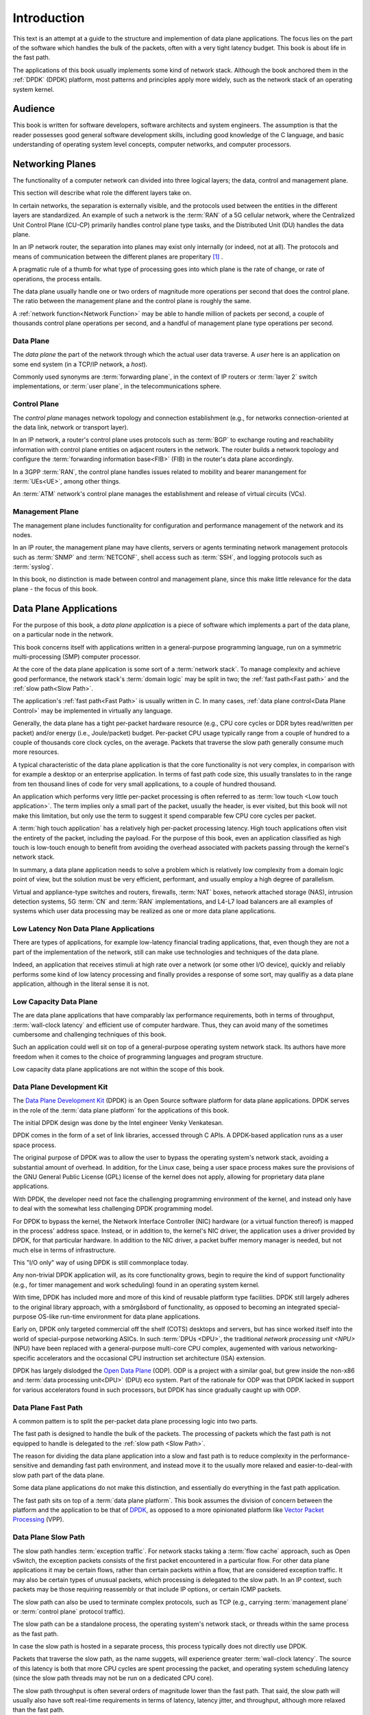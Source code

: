 ..  SPDX-License-Identifier: CC-BY-4.0
    Copyright(c) 2022 Ericsson AB
    Author: Mattias Rönnblom <mattias.ronnblom@ericsson.com>

.. _Introduction:

Introduction
************

.. sectionauthor:: Mattias Rönnblom <mattias.ronnblom@ericsson.com>

This text is an attempt at a guide to the structure and implemention
of data plane applications. The focus lies on the part of the software
which handles the bulk of the packets, often with a very tight latency
budget. This book is about life in the fast path.

The applications of this book usually implements some kind of network
stack. Although the book anchored them in the :ref:`DPDK` (DPDK)
platform, most patterns and principles apply more widely, such as the
network stack of an operating system kernel.

.. _Audience:

Audience
========

This book is written for software developers, software architects and
system engineers. The assumption is that the reader possesses good
general software development skills, including good knowledge of the C
language, and basic understanding of operating system level concepts,
computer networks, and computer processors.

.. _Networking Planes:

Networking Planes
=================

The functionality of a computer network can divided into three logical
layers; the data, control and management plane.

.. uml::

   @startuml

   rectangle mp as "Management Plane" {
   }
   rectangle cp as "Control Plane" {
   }
   rectangle dp as "Data Plane" {
   }

   mp -- cp
   cp -- dp

   @enduml

This section will describe what role the different layers take on.

In certain networks, the separation is externally visible, and the
protocols used between the entities in the different layers are
standardized. An example of such a network is the :term:`RAN` of a 5G
cellular network, where the Centralized Unit Control Plane (CU-CP)
primarily handles control plane type tasks, and the Distributed Unit
(DU) handles the data plane.

In an IP network router, the separation into planes may exist only
internally (or indeed, not at all). The protocols and means of
communication between the different planes are properitary [#RFC5810]_
.

A pragmatic rule of a thumb for what type of processing goes into
which plane is the rate of change, or rate of operations, the process
entails.

The data plane usually handle one or two orders of magnitude more
operations per second that does the control plane. The ratio between
the management plane and the control plane is roughly the same.

A :ref:`network function<Network Function>` may be able to handle
million of packets per second, a couple of thousands control plane
operations per second, and a handful of management plane type
operations per second.

.. _Data Plane:

Data Plane
----------

The *data plane* the part of the network through which the actual
user data traverse. A *user* here is an application on some end system
(in a TCP/IP network, a *host*).

Commonly used synonyms are :term:`forwarding plane`, in the context of
IP routers or :term:`layer 2` switch implementations, or :term:`user
plane`, in the telecommunications sphere.

.. _Control Plane:

Control Plane
-------------

The *control plane* manages network topology and connection
establishment (e.g., for networks connection-oriented at the data
link, network or transport layer).

In an IP network, a router's control plane uses protocols such as
:term:`BGP` to exchange routing and reachability information with
control plane entities on adjacent routers in the network. The router
builds a network topology and configure the :term:`forwarding
information base<FIB>` (FIB) in the router's data plane accordingly.

In a 3GPP :term:`RAN`, the control plane handles issues related to
mobility and bearer manangement for :term:`UEs<UE>`, among other things.

An :term:`ATM` network's control plane manages the establishment and
release of virtual circuits (VCs).

.. _Management Plane:

Management Plane
----------------

The management plane includes functionality for configuration and
performance management of the network and its nodes.

In an IP router, the management plane may have clients, servers or
agents terminating network management protocols such as :term:`SNMP`
and :term:`NETCONF`, shell access such as :term:`SSH`, and logging
protocols such as :term:`syslog`.

In this book, no distinction is made between control and management
plane, since this make little relevance for the data plane - the focus
of this book.

.. _Data Plane Application:

Data Plane Applications
=======================

For the purpose of this book, a *data plane application* is a piece of
software which implements a part of the data plane, on a particular
node in the network.

This book concerns itself with applications written in a
general-purpose programming language, run on a symmetric
multi-processing (SMP) computer processor.

At the core of the data plane application is some sort of a
:term:`network stack`. To manage complexity and achieve good
performance, the network stack's :term:`domain logic` may be split in
two; the :ref:`fast path<Fast path>` and the :ref:`slow path<Slow
Path>`.

The application's :ref:`fast path<Fast Path>` is usually written in
C. In many cases, :ref:`data plane control<Data Plane Control>` may be
implemented in virtually any language.

Generally, the data plane has a tight per-packet hardware resource
(e.g., CPU core cycles or DDR bytes read/written per packet) and/or
energy (i.e., Joule/packet) budget. Per-packet CPU usage typically
range from a couple of hundred to a couple of thousands core clock
cycles, on the average. Packets that traverse the slow path generally
consume much more resources.

A typical characteristic of the data plane application is that the
core functionality is not very complex, in comparison with for example
a desktop or an enterprise application. In terms of fast path code
size, this usually translates to in the range from ten thousand lines
of code for very small applications, to a couple of hundred thousand.

An application which performs very little per-packet processing is
often referred to as :term:`low touch <Low touch application>`. The
term implies only a small part of the packet, usually the header, is
ever visited, but this book will not make this limitation, but only
use the term to suggest it spend comparable few CPU core cycles per
packet.

A :term:`high touch application` has a relatively high per-packet
processing latency. High touch applications often visit the entirety
of the packet, including the payload. For the purpose of this book,
even an application classified as high touch is low-touch enough to
benefit from avoiding the overhead associated with packets passing
through the kernel's network stack.

In summary, a data plane application needs to solve a problem which is
relatively low complexity from a domain logic point of view, but the
solution must be very efficient, performant, and usually employ a
high degree of parallelism.

Virtual and appliance-type switches and routers, firewalls,
:term:`NAT` boxes, network attached storage (NAS), intrusion detection
systems, 5G :term:`CN` and :term:`RAN` implementations, and L4-L7 load
balancers are all examples of systems which user data processing may
be realized as one or more data plane applications.

Low Latency Non Data Plane Applications
---------------------------------------

There are types of applications, for example low-latency financial
trading applications, that, even though they are not a part of the
implementation of the network, still can make use technologies and
techniques of the data plane.

Indeed, an application that receives stimuli at high rate over a
network (or some other I/O device), quickly and reliably performs some
kind of low latency processing and finally provides a response of some
sort, may qualifiy as a data plane application, although in the
literal sense it is not.

Low Capacity Data Plane
-----------------------

The are data plane applications that have comparably lax performance
requirements, both in terms of throughput, :term:`wall-clock latency`
and efficient use of computer hardware. Thus, they can avoid many of
the sometimes cumbersome and challenging techniques of this book.

Such an application could well sit on top of a general-purpose
operating system network stack. Its authors have more freedom when it
comes to the choice of programming languages and program structure.

Low capacity data plane applications are not within the scope of this
book.

.. _DPDK:

Data Plane Development Kit
--------------------------

The `Data Plane Development Kit <http://www.dpdk.org/>`_ (DPDK) is an
Open Source software platform for data plane applications. DPDK serves
in the role of the :term:`data plane platform` for the applications of
this book.

The initial DPDK design was done by the Intel engineer Venky
Venkatesan.

DPDK comes in the form of a set of link libraries, accessed through C
APIs. A DPDK-based application runs as a user space process.

The original purpose of DPDK was to allow the user to bypass the
operating system's network stack, avoiding a substantial amount of
overhead. In addition, for the Linux case, being a user space process
makes sure the provisions of the GNU General Public License (GPL)
license of the kernel does not apply, allowing for proprietary data
plane applications.

With DPDK, the developer need not face the challenging programming
environment of the kernel, and instead only have to deal with the
somewhat less challenging DPDK programming model.

For DPDK to bypass the kernel, the Network Interface Controller (NIC)
hardware (or a virtual function thereof) is mapped in the process'
address space. Instead, or in addition to, the kernel's NIC driver,
the application uses a driver provided by DPDK, for that particular
hardware. In addition to the NIC driver, a packet buffer memory
manager is needed, but not much else in terms of infrastructure.

This "I/O only" way of using DPDK is still commonplace today.

Any non-trivial DPDK application will, as its core functionality
grows, begin to require the kind of support functionality (e.g., for
timer management and work scheduling) found in an operating system
kernel.

With time, DPDK has included more and more of this kind of reusable
platform type facilities. DPDK still largely adheres to the original
library approach, with a smörgåsbord of functionality, as opposed to
becoming an integrated special-purpose OS-like run-time environment
for data plane applications.

Early on, DPDK only targeted commercial off the shelf (COTS) desktops
and servers, but has since worked itself into the world of
special-purpose networking ASICs. In such :term:`DPUs <DPU>`, the
traditional `network processing unit <NPU>` (NPU) have been replaced
with a general-purpose multi-core CPU complex, augemented with various
networking-specific accelerators and the occasional CPU instruction
set architecture (ISA) extension.

DPDK has largely dislodged the `Open Data Plane
<https://opendataplane.org/>`_ (ODP). ODP is a project with a similar
goal, but grew inside the non-x86 and :term:`data processing
unit<DPU>` (DPU) eco system. Part of the rationale for ODP was that
DPDK lacked in support for various accelerators found in such
processors, but DPDK has since gradually caught up with ODP.

.. _Fast Path:

Data Plane Fast Path
--------------------

A common pattern is to split the per-packet data plane processing
logic into two parts.

The fast path is designed to handle the bulk of the packets.  The
processing of packets which the fast path is not equipped to handle is
delegated to the :ref:`slow path <Slow Path>`.

The reason for dividing the data plane application into a slow and
fast path is to reduce complexity in the performance-sensitive and
demanding fast path environment, and instead move it to the usually
more relaxed and easier-to-deal-with slow path part of the data plane.

Some data plane applications do not make this distinction, and
essentially do everything in the fast path application.

The fast path sits on top of a :term:`data plane platform`. This book
assumes the division of concern between the platform and the
application to be that of `DPDK`_, as opposed to a more opinionated
platform like `Vector Packet Processing <http://fd.io/>`_ (VPP).

.. _Slow Path:

Data Plane Slow Path
--------------------

The slow path handles :term:`exception traffic`. For network stacks
taking a :term:`flow cache` approach, such as Open vSwitch, the
exception packets consists of the first packet encountered in a
particular flow. For other data plane applications it may be certain
flows, rather than certain packets within a flow, that are considered
exception traffic. It may also be certain types of unusual packets,
which processing is delegated to the slow path. In an IP context, such
packets may be those requiring reassembly or that include IP options,
or certain ICMP packets.

The slow path can also be used to terminate complex protocols, such as
TCP (e.g., carrying :term:`management plane` or :term:`control plane`
protocol traffic).

The slow path can be a standalone process, the operating system's
network stack, or threads within the same process as the fast path.

In case the slow path is hosted in a separate process, this process
typically does not directly use DPDK.

Packets that traverse the slow path, as the name suggets, will
experience greater :term:`wall-clock latency`. The source of this
latency is both that more CPU cycles are spent processing the packet,
and operating system scheduling latency (since the slow path threads
may not be run on a dedicated CPU core).

The slow path throughput is often several orders of magnitude lower
than the fast path. That said, the slow path will usually also have
soft real-time requirements in terms of latency, latency jitter, and
throughput, although more relaxed than the fast path.

The division of the data plane into a slow and fast path potentially
opens up for denial of service (DoS) attacks. An attacker may be able
to, using only moderately-high packet rates, overwhelm the system, if
the packets are crafted in such a way, they all require expensive slow
path processing.

.. _Data Plane Control:

Data Plane Control
------------------

The data plane fast and slow path handles the processing of data plane
packets, but there are other kinds of input to and output from a data
plane application.

The data plane application needs to provide interfaces to allow for
querying and manipulating its configuration and access statistics and
state information. It may need to produce log entries or traces
messages. The data plane application may interact with both entities
in the control plane (either directly, or via some proxy) and platform
type services.

Data plane control is conceptually a part of the data plane, and not
the control plane.

Data plane control may be implemented as a module within the fast path
process. In case the data plane control interface implementation is
complex, it may warrant a sepa

Complex data plane control interfaces may warrant having the data
plane control function implemented as a separate process. Such a split
reduces the complexity hosted by the fast path process, making
debugging easier. In addition, it also paves way for a clean
separation between the two functions. In addition, a separate process
makes it easy to use a different language for data plane control.

In case data plane control is a separate process, there will be an
internal interface between the data plane control process. This
internal interface must be terminated in the fast path process, like
using :ref:`control threads <Control Threads>`.

In some applications it may be feasible to run data plane control
processing on the :term:`lcore` worker threads. A shared memory
interface, making inter-process communcation relativiely inexpensive,
to the outside world may facilite such a design. Care must be taken to
avoid excessive :term:`processing latency` for data plane control
requests.

In some context, the term slow path is used for a software component
serving in the data plane control role. Such usage of the word is
misleading. The :term:`slow path` handles user data (only slower),
which is distinct from the task of data plane control.

.. _Control Threads:

Control Threads
^^^^^^^^^^^^^^^

In data plane applications that follows the DPDK pattern with one (and
only one) thread per CPU core, it usually makes sense to have
additional threads in the same process to terminate interfaces to the
process-external world.

The reason for not using the per-core worker threads for such tasks is
to avoid introducing latency jitter in the fast path
processing. Handling a control plane request may be very costly in
terms of amount of computation required, during which the worker
thread won't be handling packets queued up for processing.

In case the interface to the data plane application is some sort of
file descriptor (e.g., referencing a socket) the system calls alone
may introduce a noticable jitter. Add to this the actual request
processing latency, which may introduce delays in the millisecond
class or more.

This book will use the term :term:`control threads <Control thread>`
for such threads.


Reference Architectures
-----------------------

This sections contains some examples of how a data plane application
can be organized.

Reference Architecture A
^^^^^^^^^^^^^^^^^^^^^^^^

This example shows an data plane application architecture where data
plane control is split into two parts; one agent inside the fast path
process, and another, with the bulk of the domain logic, as a separate
data plane control process.

The operating system kernel is used to perform the actual slow path
processing, suggesting that the protocol handled by the data plane
fast path is one that the kernel implements (e.g., IP).

The data plane fast path application and its constituents are deployed
together, as one process. The data plane control function is hosted by
another process. The data plane application is a logical grouping of
these two applications, possibly on the level of software packaging
and/or from a process monitoring and application life cycle management
point of view.

.. uml::

   @startuml

   rectangle cp as "Control Plane" {
   }

   rectangle dp_app as "Data Plane Application" #line.dashed {
      rectangle fp_app as "Data Plane Fast Path Application" {
	 rectangle dpc_agent as "Data Plane Control Agent"
	 rectangle fp as "Data Plane Fast Path"
	 rectangle platform as "Data Plane Platform"
      }

      dpc_agent --> fp
      dpc_agent --> platform
      fp --> platform

      rectangle dpc_app as "Data Plane Control Application" {
	 rectangle dpc as "Data Plane Control"
      }

      dpc --> dpc_agent
   }

   cp --> dpc

   rectangle kernel as "Operating System Kernel" {
      rectangle kernel_stack as "Kernel Network Stack"
   }

   fp --> kernel_stack : Slow Path

   @enduml

Reference Architecture B
^^^^^^^^^^^^^^^^^^^^^^^^

This architecture groups data plane control and the fast path into the
same application, deployed in the same process.

Architecture B is also more centralized in that it doesn't employ the
kernel's network stack as the slow path, but instead carry its own
slow path domain logic.

Usually, the control and the slow path processing is run on threads
separate from those processing user data packets. The system could
either have separate threads for those two tasks, or share the same
thread(s). Both the slow path and the control processing usually have
soft real time requirement (i.e., some reasonable upper bound for
latency), but the slow path is usually more strict and thus the use of
RT scheduling policy (e.g., SCHED_RR), but with different priority
levels may be feasible.

However, careful design and implementation and/or lax latency fast
path jitter requirements may allow such processing to be performed on
the lcore worker threads.

.. uml::

   @startuml

   rectangle cp as "Control Plane" {
   }

   rectangle dp_app as "Data Plane Application" {
      rectangle dpc as "Data Plane Control"
      rectangle fp as "Data Plane Fast Path"
      rectangle sp as "Data Plane Slow Path"
      rectangle platform as "Data Plane Platform"
   }

   dpc --> fp
   dpc --> platform
   fp --> platform
   fp -- sp

   cp --> dpc

   @enduml

.. _Network Function:

Network Function
================

A data plane application is usually package and deployed together with
a number of supporting platform type functions, providing services
such as process monitoring and management, and log handling. The data
plane application may also be co-located with control plane or
management plane components.

This book will refer to this entity as a *network function*. This
usually equivalent to a network *node*, although there are networks
where the prevailing terminology is that a logical node is made up of
multiple network functions.

The network function may carry its own operating system kernel, to be
deployed in a Virtual Machine (VM), in which it's said to be a
Virtulized Network Function (VNF).

In case the data plane application and the supporting components are
deployed in a container, the package will contain only the user space
parts of the operating system (such as the C runtime library). In that
case, it's a Container Network Function (CNF). CNFs are usually more
minimal, with much less platform type services included and no
co-located control plane components.

A third deployment alternative is as a Physical Network Function
(PNF) - a network appliance where the software runs on purpose-built
hardware.

A carefully crafted data plane application, in combination with
carefully selected applicance hardware, may faciliate application
portability across all above-mentioned deployments.

Hardware Platforms
==================

Processor
---------

This books concerns itself with software for the kind of processor
that is capable, at least in principle, to run a general-purpose
operating system.

The processors are symmetric multi-processors (SMPs).

The processor can be general-purpose server processor, or something
esentially functionally equivalent, but hosted inside a specialized
networking system-on-a-chip (SoC).

DPDK support the most relevant ARM instruction set architectures
(ISAs), AMD64 (or IA-64 in Intel terminology), or the Power ISA of the
IBM POWER9 family, and RISCV. Usually, the ISA is generic in the sense
it has no special networking-related instructions added to it compared
to other implementations, there is nothing in the DPDK model that
won't prevent such additions.

Accelerators
------------

Memory
------

People
======

Why Data Plane Programming is Easy
----------------------------------

Data plane software development, generally speaking, gives the
programmer an easy problem, from a domain logic point of view, to
solve in a demanding environment, with demanding characteristics
requirement.

Why Data Plane Programming is Hard
----------------------------------

One reason why writing data plane code is hard because
high-performance, parallel programming is hard. C, which is generally
still the language of choice in this domain, is no big help here, but
also is kind enough to not be in the way. Despite C's use in operating
system kernels, it didn't get a proper memory model until in ISO/IEC
9899:2011 (C11).

Data plane programming is also hard because of the immense complexity
of modern CPUs. Their behaviour very difficult indeed to understand,
or to predict, both in performance and functional correctness (e.g.,
memory models).

As a result, debugging the data plane fast path is also harder than
many other applications. In the fast path, the programmer need to care
about low-level hardware characteristics are not relevant in most
other application domains.

Data plane development is one of the few domains, together with
operating system kernels, virtual machines and compilers, where still
reasons for the developer to understand and occasionally even write
assembly code.

Understanding the C11 memory model and lock-less programming, which is
often useful or even essential, is also notiously difficult. Bugs in
such code is very difficult to test for.

Staffing Data Plane Projects
----------------------------

In essence, the typical data plane software project takes on a small
task - in terms of man hours - but a difficult one. Manning a project
with people without the appropriate skills, and attempting to
compensate with higher head count, is a receipt for disaster.

This approach risk make the project's code base not the small, nimble
and performant application targeted, but instead a huge, slow beast,
which main characteristic is its ability to display non-deterministic
behavior.

Well-crafted data plane programs are often a challenge to comprehend.
Poorly written data plane code is beyond human capabilities to
decipher.

Data plane applications tend to be in the range from ten thousand to a
couple of hundred thousand lines of code, and thus cannot accommodate a
large team. Also, such applications tend to have higher coupling
between the different parts, which further restricts the team size.

Data plane software development requires highly specialized skills and
is also very cognitively demanding. That's the downside. The upside is
that you don't need very many people.

If there's anywhere the lessons of the :term:`Mythical Man-Month`
applies, it's in the context of data plane software development.

.. rubric:: Footnotes

.. [#RFC5810]
     Attempts have been made to standardize the separation
     of control and data plane and the protocols used to communicate
     between the planes in an IP router. See
     `RFC 5810 <https://www.rfc-editor.org/rfc/rfc5810.txt>`_.
